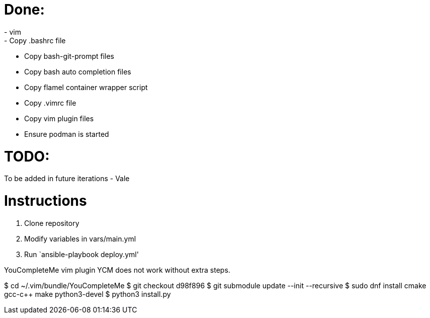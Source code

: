 = Done:
- vim
- Copy .bashrc file
- Copy bash-git-prompt files
- Copy bash auto completion files
- Copy flamel container wrapper script
- Copy .vimrc file
- Copy vim plugin files
- Ensure podman is started

= TODO:
To be added in future iterations
- Vale

= Instructions

1. Clone repository
2. Modify variables in vars/main.yml
3. Run `ansible-playbook deploy.yml'



YouCompleteMe vim plugin
YCM does not work without extra steps.

$ cd ~/.vim/bundle/YouCompleteMe
$ git checkout d98f896
$ git submodule update --init --recursive
$ sudo dnf install cmake gcc-c++ make python3-devel
$ python3 install.py